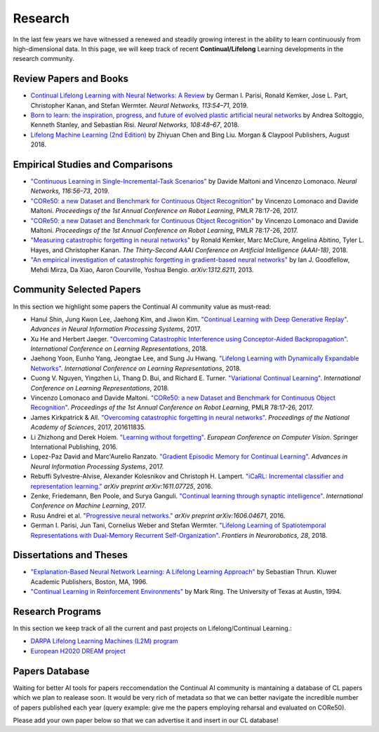 Research
================================

In the last few years we have witnessed a renewed and steadily growing interest in the ability to learn continuously from high-dimensional data. In this page, we will keep track of recent **Continual/Lifelong** Learning developments in the research community.

Review Papers and Books
----------------------------------

- `Continual Lifelong Learning with Neural Networks: A Review <https://www.sciencedirect.com/science/article/pii/S0893608019300231>`_ by German I. Parisi, Ronald Kemker, Jose L. Part, Christopher Kanan, and Stefan Wermter. *Neural Networks, 113:54–71*, 2019.

- `Born to learn: the inspiration, progress, and future of evolved plastic artificial neural networks <https://www.sciencedirect.com/science/article/pii/S0893608018302120>`_ by Andrea Soltoggio, Kenneth Stanley, and Sebastian Risi. *Neural Networks, 108:48–67*, 2018.

- `Lifelong Machine Learning (2nd Edition) <https://www.cs.uic.edu/~liub/lifelong-machine-learning.html>`_ by Zhiyuan Chen and Bing Liu. Morgan & Claypool Publishers, August 2018.

Empirical Studies and Comparisons
----------------------------------

- `"Continuous Learning in Single-Incremental-Task Scenarios" <https://arxiv.org/abs/1806.08568>`_ by Davide Maltoni and Vincenzo Lomonaco. *Neural Networks, 116:56–73*, 2019.

- `"CORe50: a new Dataset and Benchmark for Continuous Object Recognition"`_ by Vincenzo Lomonaco and Davide Maltoni. *Proceedings of the 1st Annual Conference on Robot Learning*, PMLR 78:17-26, 2017.

- `"CORe50: a new Dataset and Benchmark for Continuous Object Recognition"`_ by Vincenzo Lomonaco and Davide Maltoni. *Proceedings of the 1st Annual Conference on Robot Learning*, PMLR 78:17-26, 2017.

- `"Measuring catastrophic forgetting in neural networks" <https://arxiv.org/abs/1708.02072>`_ by Ronald Kemker, Marc McClure, Angelina Abitino, Tyler L. Hayes, and Christopher Kanan. *The Thirty-Second AAAI Conference on Artificial Intelligence (AAAI-18)*, 2018.

- `"An empirical investigation of catastrophic forgetting in gradient-based neural networks" <https://arxiv.org/abs/1312.6211>`_ by Ian J. Goodfellow, Mehdi Mirza, Da Xiao, Aaron Courville, Yoshua Bengio. *arXiv:1312.6211*, 2013.

Community Selected Papers
----------------------------------

In this section we highlight some papers the Continual AI community value as must-read:

- Hanul Shin, Jung Kwon Lee, Jaehong Kim, and Jiwon Kim. `"Continual Learning with Deep Generative Replay"`_. *Advances in Neural Information Processing Systems*, 2017.
- Xu He and Herbert Jaeger. `"Overcoming Catastrophic Interference using Conceptor-Aided Backpropagation"`_. *International Conference on Learning Representations*, 2018.
- Jaehong Yoon, Eunho Yang, Jeongtae Lee, and Sung Ju Hwang. `"Lifelong Learning with Dynamically Expandable Networks"`_. *International Conference on Learning Representations*, 2018.
- Cuong V. Nguyen, Yingzhen Li, Thang D. Bui, and Richard E. Turner. `"Variational Continual Learning"`_. *International Conference on Learning Representations*, 2018.
- Vincenzo Lomonaco and Davide Maltoni. `"CORe50: a new Dataset and Benchmark for Continuous Object Recognition"`_. *Proceedings of the 1st Annual Conference on Robot Learning*, PMLR 78:17-26, 2017.
- James Kirkpatrick & All. `"Overcoming catastrophic forgetting in neural networks"`_. *Proceedings of the National Academy of Sciences*, 2017, 201611835.
- Li Zhizhong and Derek Hoiem. `"Learning without forgetting"`_. *European Conference on Computer Vision*. Springer International Publishing, 2016.
- Lopez-Paz David and Marc'Aurelio Ranzato. `"Gradient Episodic Memory for Continual Learning"`_. *Advances in Neural Information Processing Systems*, 2017.
- Rebuffi Sylvestre-Alvise, Alexander Kolesnikov and Christoph H. Lampert. `"iCaRL: Incremental classifier and representation learning."`_ *arXiv preprint arXiv:1611.07725*, 2016.
- Zenke, Friedemann, Ben Poole, and Surya Ganguli. `"Continual learning through synaptic intelligence"`_. *International Conference on Machine Learning*, 2017.
- Rusu Andrei et al. `"Progressive neural networks."`_ *arXiv preprint arXiv:1606.04671*, 2016.
- German I. Parisi, Jun Tani, Cornelius Weber and Stefan Wermter. `"Lifelong Learning of Spatiotemporal Representations with Dual-Memory Recurrent Self-Organization" <https://www.frontiersin.org/articles/10.3389/fnbot.2018.00078/full>`_. *Frontiers in Neurorobotics, 28*, 2018.

Dissertations and Theses
----------------------------------

- `"Explanation-Based Neural Network Learning: A Lifelong Learning Approach" <http://robots.stanford.edu/papers/thrun.book.html>`_ by Sebastian Thrun. Kluwer Academic Publishers, Boston, MA, 1996.  
- `"Continual Learning in Reinforcement Environments" <http://people.idsia.ch/~ring/Ring-dissertation.pdf>`_ by Mark Ring. The University of Texas at Austin, 1994. 

Research Programs
----------------------------------

In this section we keep track of all the current and past projects on Lifelong/Continual Learning.:

- `DARPA Lifelong Learning Machines (L2M) program <http://www.darpa.mil/news-events/2017-03-16>`_
- `European H2020 DREAM project <http://www.robotsthatdream.eu/>`_


Papers Database 
----------------------------------

Waiting for better AI tools for papers reccomendation the Continual AI community is mantaining a database of CL papers which we plan to realease soon. It would be very rich of metadata so that we can better navigate the incredible number of papers published each year (query example: give me the papers employing reharsal and evaluated on CORe50).

Please add your own paper below so that we can advertise it and insert in our CL database!

.. raw:: html

	<div style="margin-top: 30px; margin-bottom:30px">
	<iframe src="https://docs.google.com/forms/d/e/1FAIpQLScDXxXTt_rMbGkVRRBif6EUXBNm0VXdh1Kcbk94ckHYnkPNkg/viewform?embedded=true" marginheight="0" marginwidth="0" width="100%" height="520" frameborder="0">Charging...</iframe>
	</div>

.. _`"CORe50: a new Dataset and Benchmark for Continuous Object Recognition"`: http://proceedings.mlr.press/v78/lomonaco17a.html
.. _`"Overcoming catastrophic forgetting in neural networks"`: http://www.pnas.org/content/114/13/3521.abstract
.. _`"Learning without forgetting"`: http://www.pnas.org/content/114/13/3521.abstract
.. _`"Gradient Episodic Memory for Continual Learning"`: http://papers.nips.cc/paper/7225-gradient-episodic-memory-for-continuum-learning
.. _`"iCaRL: Incremental classifier and representation learning."`: https://arxiv.org/abs/1611.07725
.. _`"Continual learning through synaptic intelligence"`: http://proceedings.mlr.press/v70/zenke17a.html
.. _`"Progressive neural networks."`: https://arxiv.org/abs/1606.04671
.. _`"Variational Continual Learning"`: https://openreview.net/pdf?id=BkQqq0gRb
.. _`"Lifelong Learning with Dynamically Expandable Networks"`: https://openreview.net/pdf?id=Sk7KsfW0-
.. _`"Overcoming Catastrophic Interference using Conceptor-Aided Backpropagation"`: https://openreview.net/pdf?id=B1al7jg0b
.. _`"Continual Learning with Deep Generative Replay"`: https://papers.nips.cc/paper/6892-continual-learning-with-deep-generative-replay.pdf

